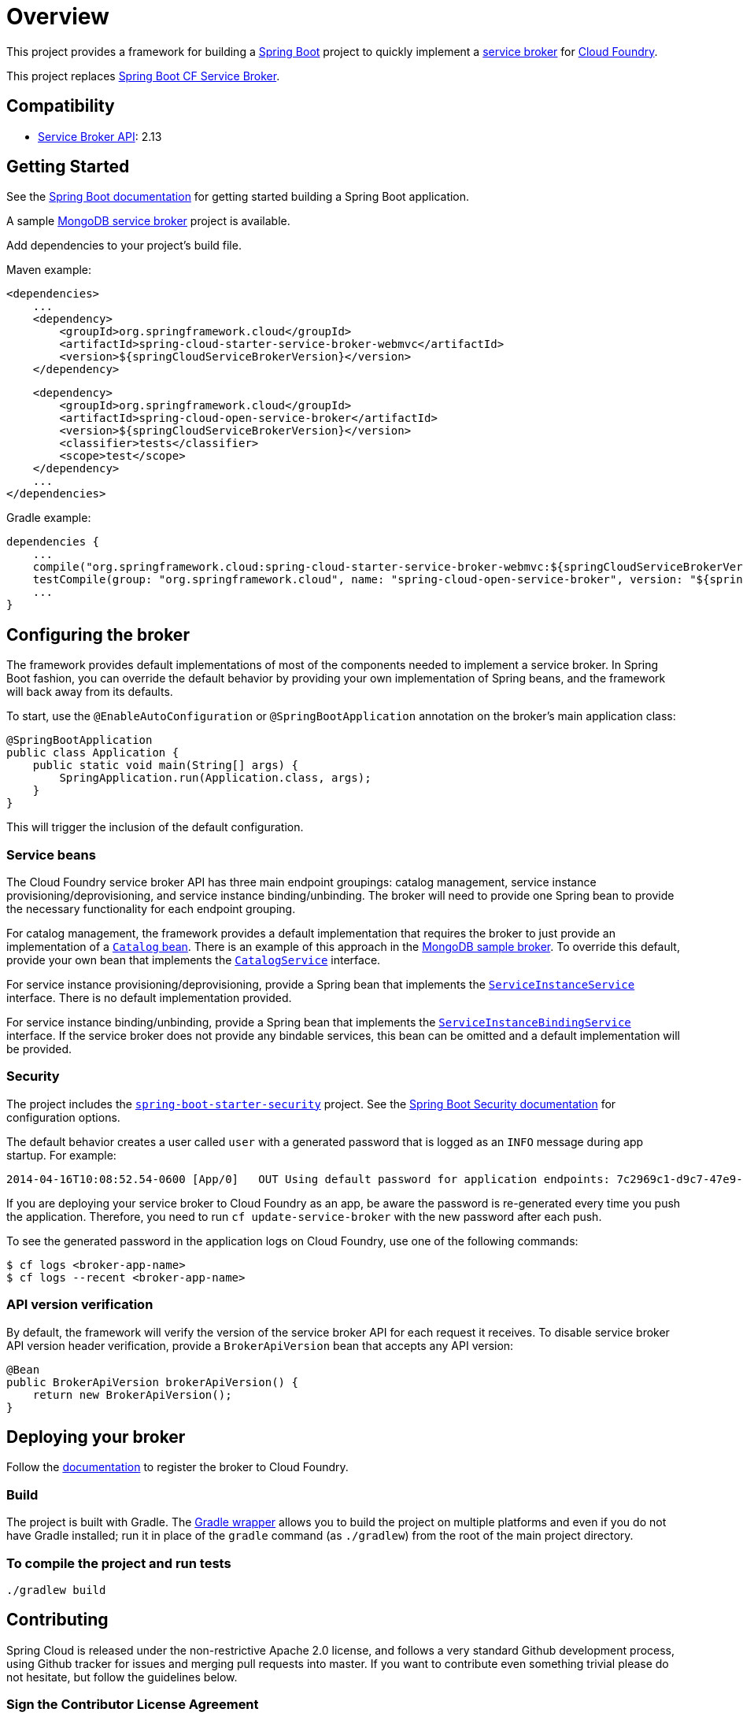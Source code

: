 
= Overview

This project provides a framework for building a http://projects.spring.io/spring-boot/[Spring Boot] project to quickly implement a http://docs.cloudfoundry.org/services/overview.html[service broker] for http://www.cloudfoundry.org[Cloud Foundry].

This project replaces https://github.com/cloudfoundry-community/spring-boot-cf-service-broker[Spring Boot CF Service Broker]. 

== Compatibility

* http://docs.cloudfoundry.org/services/api.html[Service Broker API]: 2.13

== Getting Started

See the http://docs.spring.io/spring-boot/docs/current/reference/htmlsingle/#getting-started-first-application[Spring Boot documentation] for getting started building a Spring Boot application.

A sample https://github.com/spring-cloud-samples/cloudfoundry-service-broker[MongoDB service broker] project is available.

Add dependencies to your project's build file. 

Maven example: 

    <dependencies>
        ...
        <dependency>
            <groupId>org.springframework.cloud</groupId>
            <artifactId>spring-cloud-starter-service-broker-webmvc</artifactId>
            <version>${springCloudServiceBrokerVersion}</version>
        </dependency>

        <dependency>
            <groupId>org.springframework.cloud</groupId>
            <artifactId>spring-cloud-open-service-broker</artifactId>
            <version>${springCloudServiceBrokerVersion}</version>
            <classifier>tests</classifier>
            <scope>test</scope>
        </dependency>
        ...
    </dependencies>

Gradle example: 

    dependencies {
        ...
        compile("org.springframework.cloud:spring-cloud-starter-service-broker-webmvc:${springCloudServiceBrokerVersion}")
        testCompile(group: "org.springframework.cloud", name: "spring-cloud-open-service-broker", version: "${springCloudServiceBrokerVersion}", classifier: "tests")
        ...
    }        

== Configuring the broker

The framework provides default implementations of most of the components needed to implement a service broker. In Spring Boot fashion, you can override the default behavior by providing your own implementation of Spring beans, and the framework will back away from its defaults.

To start, use the `@EnableAutoConfiguration` or `@SpringBootApplication` annotation on the broker's main application class:

    @SpringBootApplication
    public class Application {
        public static void main(String[] args) {
            SpringApplication.run(Application.class, args);
        }
    }

This will trigger the inclusion of the default configuration.

=== Service beans

The Cloud Foundry service broker API has three main endpoint groupings: catalog management, service instance provisioning/deprovisioning, and service instance binding/unbinding. The broker will need to provide one Spring bean to provide the necessary functionality for each endpoint grouping.

For catalog management, the framework provides a default implementation that requires the broker to just provide an implementation of a link:src/main/java/org/springframework/cloud/servicebroker/model/Catalog.java[`Catalog` bean]. There is an example of this approach in the https://github.com/spring-cloud-samples/cloudfoundry-service-broker/blob/master/src/main/java/org/springframework/cloud/servicebroker/mongodb/config/CatalogConfig.java[MongoDB sample broker]. To override this default, provide your own bean that implements the link:src/main/java/org/springframework/cloud/servicebroker/service/CatalogService.java[`CatalogService`] interface.

For service instance provisioning/deprovisioning, provide a Spring bean that implements the link:src/main/java/org/springframework/cloud/servicebroker/service/ServiceInstanceService.java[`ServiceInstanceService`] interface. There is no default implementation provided.

For service instance binding/unbinding, provide a Spring bean that implements the link:src/main/java/org/springframework/cloud/servicebroker/service/ServiceInstanceBindingService.java[`ServiceInstanceBindingService`] interface. If the service broker does not provide any bindable services, this bean can be omitted and a default implementation will be provided.

=== Security

The project includes the https://github.com/spring-projects/spring-boot/tree/master/spring-boot-starters/spring-boot-starter-security[`spring-boot-starter-security`] project.  See the http://docs.spring.io/spring-boot/docs/current/reference/htmlsingle/#boot-features-security[Spring Boot Security documentation] for configuration options.

The default behavior creates a user called `user` with a generated password that is logged as an `INFO` message during app startup.  For example:

    2014-04-16T10:08:52.54-0600 [App/0]   OUT Using default password for application endpoints: 7c2969c1-d9c7-47e9-9c9e-2cd94a7b6cf1

If you are deploying your service broker to Cloud Foundry as an app, be aware the password is re-generated every time you push the application.  Therefore, you need to run `cf update-service-broker` with the new password after each push.

To see the generated password in the application logs on Cloud Foundry, use one of the following commands:

    $ cf logs <broker-app-name>
    $ cf logs --recent <broker-app-name>

=== API version verification

By default, the framework will verify the version of the service broker API for each request it receives. To disable service broker API version header verification, provide a `BrokerApiVersion` bean that accepts any API version:

    @Bean
    public BrokerApiVersion brokerApiVersion() {
        return new BrokerApiVersion();
    }

== Deploying your broker

Follow the http://docs.cloudfoundry.org/services/managing-service-brokers.html[documentation] to register the broker to Cloud Foundry.

=== Build

The project is built with Gradle. The https://docs.gradle.org/current/userguide/gradle_wrapper.html[Gradle wrapper] allows you to build the project on multiple platforms and even if you do not have Gradle installed; run it in place of the `gradle` command (as `./gradlew`) from the root of the main project directory.

=== To compile the project and run tests

    ./gradlew build

== Contributing

Spring Cloud is released under the non-restrictive Apache 2.0 license,
and follows a very standard Github development process, using Github
tracker for issues and merging pull requests into master. If you want
to contribute even something trivial please do not hesitate, but
follow the guidelines below.

=== Sign the Contributor License Agreement
Before we accept a non-trivial patch or pull request we will need you to sign the
https://cla.pivotal.io/sign/spring[Contributor License Agreement].
Signing the contributor's agreement does not grant anyone commit rights to the main
repository, but it does mean that we can accept your contributions, and you will get an
author credit if we do.  Active contributors might be asked to join the core team, and
given the ability to merge pull requests.

=== Code of Conduct
This project adheres to the Contributor Covenant https://github.com/spring-cloud/spring-cloud-build/blob/master/docs/src/main/asciidoc/code-of-conduct.adoc[code of
conduct]. By participating, you  are expected to uphold this code. Please report
unacceptable behavior to spring-code-of-conduct@pivotal.io.

=== Code Conventions and Housekeeping
None of these is essential for a pull request, but they will all help.  They can also be
added after the original pull request but before a merge.

* Use the Spring Framework code format conventions. If you use Eclipse
  you can import formatter settings using the
  `eclipse-code-formatter.xml` file from the
  https://raw.githubusercontent.com/spring-cloud/spring-cloud-build/master/spring-cloud-dependencies-parent/eclipse-code-formatter.xml[Spring
  Cloud Build] project. If using IntelliJ, you can use the
  http://plugins.jetbrains.com/plugin/6546[Eclipse Code Formatter
  Plugin] to import the same file.
* Make sure all new `.java` files to have a simple Javadoc class comment with at least an
  `@author` tag identifying you, and preferably at least a paragraph on what the class is
  for.
* Add the ASF license header comment to all new `.java` files (copy from existing files
  in the project)
* Add yourself as an `@author` to the .java files that you modify substantially (more
  than cosmetic changes).
* Add some Javadocs and, if you change the namespace, some XSD doc elements.
* A few unit tests would help a lot as well -- someone has to do it.
* If no-one else is using your branch, please rebase it against the current master (or
  other target branch in the main project).
* When writing a commit message please follow http://tbaggery.com/2008/04/19/a-note-about-git-commit-messages.html[these conventions],
  if you are fixing an existing issue please add `Fixes gh-XXXX` at the end of the commit
  message (where XXXX is the issue number).

